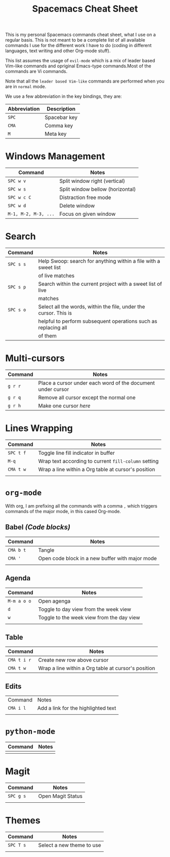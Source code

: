 #+TITLE: Spacemacs Cheat Sheet

This is my personal Spacemacs commands cheat sheet, what I use on a regular
basis. This is not meant to be a complete list of all available commands I use
for the different work I have to do (coding in different languages, text writing
and other Org-mode stuff).

This list assumes the usage of =evil-mode= which is a mix of leader based
Vim-like commands and opriginal Emacs-type commands.Most of the commands are Vi
commands.

Note that all the =leader based Vim-like= commands are performed when you are in
=normal= mode.

We use a few abbreviation in the key bindings, they are:

| Abbreviation | Description  |
|--------------+--------------|
| =SPC=        | Spacebar key |
| =CMA=        | Comma key    |
| =M=          | Meta key     |

* Windows Management

| Command              | Notes                            |
|----------------------+----------------------------------|
| =SPC w v=            | Split window right (vertical)    |
| =SPC w s=            | Split window bellow (horizontal) |
| =SPC w c C=          | Distraction free mode            |
| =SPC w d=            | Delete window                    |
| =M-1, M-2, M-3, ...= | Focus on given window            |


* Search

| Command   | Notes                                                            |
|-----------+------------------------------------------------------------------|
| =SPC s s= | Help Swoop: search for anything within a file with a sweet list  |
|           | of live matches                                                  |
| =SPC s p= | Search within the current project with a sweet list of live      |
|           | matches                                                          |
| =SPC s o= | Select all the words, within the file, under the cursor. This is |
|           | helpful to perform subsequent operations such as replacing all   |
|           | of them                                                          |

* Multi-cursors

| Command | Notes                                                       |
|---------+-------------------------------------------------------------|
| =g r r= | Place a cursor under each word of the document under cursor |
| =g r q= | Remove all cursor except the normal one                     |
| =g r h= | Make one cursor /here/                                      |

* Lines Wrapping

| Command   | Notes                                                |
|-----------+------------------------------------------------------|
| =SPC t f= | Toggle line fill indicator in buffer                 |
| =M-q=     | Wrap text according to current =fill-column= setting |
| =CMA t w= | Wrap a line within a Org table at cursor's position  |
|           |                                                      |

* =org-mode=

With org, I am prefixing all the commands with a comma =,= which triggers
commands of the major mode, in this cased Org-mode.

** Babel /(Code blocks)/

| Command   | Notes                                           |
|-----------+-------------------------------------------------|
| =CMA b t= | Tangle                                          |
| =CMA '=   | Open code block in a new buffer with major mode |
|           |                                                 |

** Agenda

| Command     | Notes                                     |
|-------------+-------------------------------------------|
| =M-m a o o= | Open agenga                               |
| =d=         | Toggle to day view from the week view     |
| =w=         | Toggle to the week view from the day view |
|             |                                           |

** Table

| Command     | Notes                                               |
|-------------+-----------------------------------------------------|
| =CMA t i r= | Create new row above cursor                         |
| =CMA t w=   | Wrap a line within a Org table at cursor's position |

** Edits

| Command   | Notes                               |
| =CMA i l= | Add a link for the highlighted text |
|           |                                     |

* =python-mode=

| Command | Notes |
|---------+-------|
|         |       |


* Magit

| Command   | Notes             |
|-----------+-------------------|
| =SPC g s= | Open Magit Status |
|           |                   |

* Themes

| Command   | Notes                     |
|-----------+---------------------------|
| =SPC T s= | Select a new theme to use |
|           |                           |
